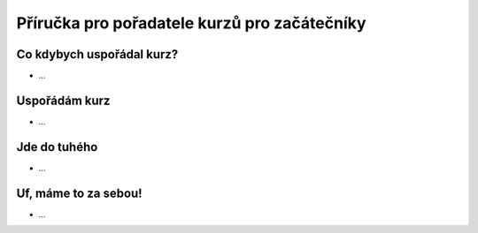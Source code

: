 Příručka pro pořadatele kurzů pro začátečníky
=============================================

Co kdybych uspořádal kurz?
--------------------------

- ...

Uspořádám kurz
--------------

- ...

Jde do tuhého
-------------

- ...

Uf, máme to za sebou!
---------------------

- ...
